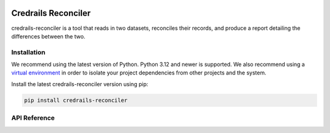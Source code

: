 .. credrails-reconciler documentation master file, created by
   sphinx-quickstart on Thu Feb 15 21:09:29 2024.
   You can adapt this file completely to your liking, but it should at least
   contain the root `toctree` directive.

.. image:: images/reconciler-logo.svg
   :align: center
   :alt: reconciler logo
   :scale: 60%

Credrails Reconciler
====================

credrails-reconciler is a tool that reads in two datasets, reconciles their
records, and produce a report detailing the differences between the two.


Installation
------------

We recommend using the latest version of Python. Python 3.12 and newer is
supported. We also recommend using a `virtual environment`_ in order
to isolate your project dependencies from other projects and the system.

Install the latest credrails-reconciler version using pip:

.. code-block:: bash

    pip install credrails-reconciler


API Reference
-------------

.. autosummary::
   :template: module.rst
   :toctree: api
   :caption: API
   :recursive:

     credrails.reconciler.app
     credrails.reconciler.cli
     credrails.reconciler.core
     credrails.reconciler.lib


.. _virtual environment: https://packaging.python.org/tutorials/installing-packages/#creating-virtual-environments
